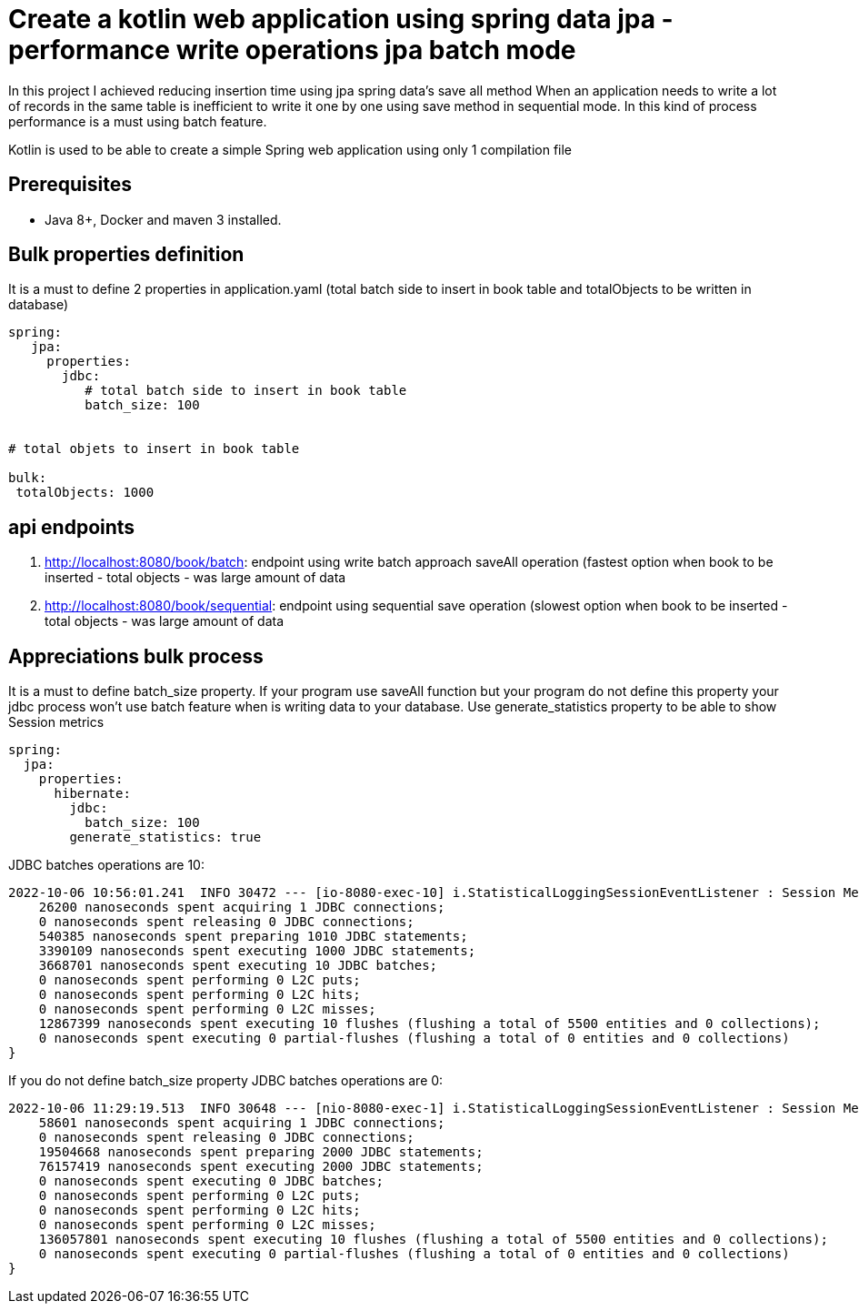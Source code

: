 # Create a kotlin web application using spring data jpa - performance write operations jpa batch mode

In this project I achieved reducing insertion time using jpa spring data's save all method
When an application needs to write a lot of records in the same table is inefficient
to write it one by one using save method in sequential mode. In this kind of process performance
is a must using batch feature.

Kotlin is used to be able to create a simple Spring web application using only 1 compilation file

## Prerequisites

* Java 8+, Docker and maven 3 installed.


## Bulk properties definition

It is a must to define 2 properties in application.yaml
(total batch side to insert in book table and totalObjects to be written
in database)

[source,yalm]
----
spring:
   jpa:
     properties:
       jdbc:
          # total batch side to insert in book table
          batch_size: 100


# total objets to insert in book table

bulk:
 totalObjects: 1000
----


## api endpoints

. http://localhost:8080/book/batch: endpoint using write batch approach saveAll operation (fastest option when book to be inserted - total objects -  was large amount of data
. http://localhost:8080/book/sequential: endpoint using sequential save operation (slowest option when book to be inserted - total objects -  was large amount of data

## Appreciations bulk process

It is a must to define batch_size property. If your program use saveAll function but your program do not define this property
your jdbc process won't use batch feature when is writing data to your database. Use generate_statistics property
to be able to show Session metrics


[source,yalm]
----
spring:
  jpa:
    properties:
      hibernate:
        jdbc:
          batch_size: 100
        generate_statistics: true
----

JDBC batches operations are 10:

[source,log]
----
2022-10-06 10:56:01.241  INFO 30472 --- [io-8080-exec-10] i.StatisticalLoggingSessionEventListener : Session Metrics {
    26200 nanoseconds spent acquiring 1 JDBC connections;
    0 nanoseconds spent releasing 0 JDBC connections;
    540385 nanoseconds spent preparing 1010 JDBC statements;
    3390109 nanoseconds spent executing 1000 JDBC statements;
    3668701 nanoseconds spent executing 10 JDBC batches;
    0 nanoseconds spent performing 0 L2C puts;
    0 nanoseconds spent performing 0 L2C hits;
    0 nanoseconds spent performing 0 L2C misses;
    12867399 nanoseconds spent executing 10 flushes (flushing a total of 5500 entities and 0 collections);
    0 nanoseconds spent executing 0 partial-flushes (flushing a total of 0 entities and 0 collections)
}
----

If you do not define batch_size property JDBC batches operations are 0:


[source,log]
----
2022-10-06 11:29:19.513  INFO 30648 --- [nio-8080-exec-1] i.StatisticalLoggingSessionEventListener : Session Metrics {
    58601 nanoseconds spent acquiring 1 JDBC connections;
    0 nanoseconds spent releasing 0 JDBC connections;
    19504668 nanoseconds spent preparing 2000 JDBC statements;
    76157419 nanoseconds spent executing 2000 JDBC statements;
    0 nanoseconds spent executing 0 JDBC batches;
    0 nanoseconds spent performing 0 L2C puts;
    0 nanoseconds spent performing 0 L2C hits;
    0 nanoseconds spent performing 0 L2C misses;
    136057801 nanoseconds spent executing 10 flushes (flushing a total of 5500 entities and 0 collections);
    0 nanoseconds spent executing 0 partial-flushes (flushing a total of 0 entities and 0 collections)
}
----




